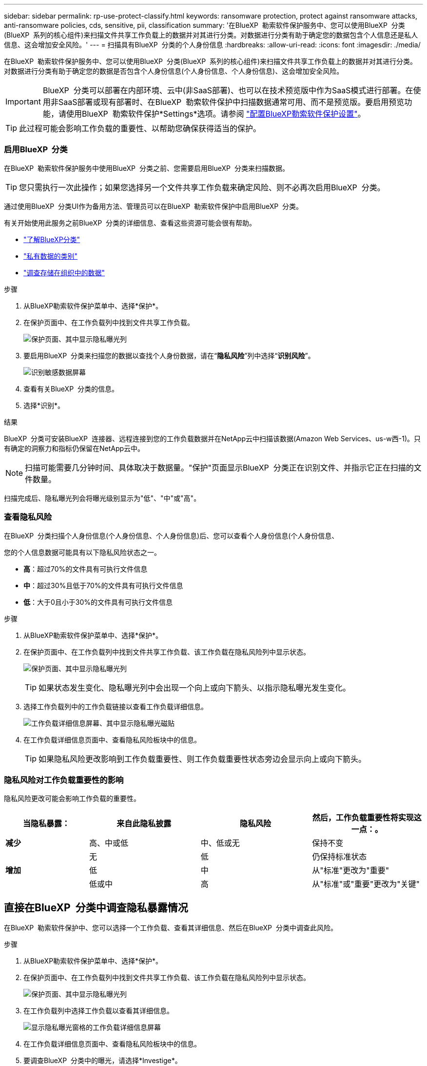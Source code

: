 ---
sidebar: sidebar 
permalink: rp-use-protect-classify.html 
keywords: ransomware protection, protect against ransomware attacks, anti-ransomware policies, cds, sensitive, pii, classification 
summary: '在BlueXP  勒索软件保护服务中、您可以使用BlueXP  分类(BlueXP  系列的核心组件)来扫描文件共享工作负载上的数据并对其进行分类。对数据进行分类有助于确定您的数据包含个人信息还是私人信息、这会增加安全风险。' 
---
= 扫描具有BlueXP  分类的个人身份信息
:hardbreaks:
:allow-uri-read: 
:icons: font
:imagesdir: ./media/


[role="lead"]
在BlueXP  勒索软件保护服务中、您可以使用BlueXP  分类(BlueXP  系列的核心组件)来扫描文件共享工作负载上的数据并对其进行分类。对数据进行分类有助于确定您的数据是否包含个人身份信息(个人身份信息、个人身份信息)、这会增加安全风险。


IMPORTANT: BlueXP  分类可以部署在内部环境、云中(非SaaS部署)、也可以在技术预览版中作为SaaS模式进行部署。在使用非SaaS部署或现有部署时、在BlueXP  勒索软件保护中扫描数据通常可用、而不是预览版。要启用预览功能，请使用BlueXP  勒索软件保护*Settings*选项。请参阅 link://rp-use-settings-html["配置BlueXP勒索软件保护设置"]。


TIP: 此过程可能会影响工作负载的重要性、以帮助您确保获得适当的保护。



=== 启用BlueXP  分类

在BlueXP  勒索软件保护服务中使用BlueXP  分类之前、您需要启用BlueXP  分类来扫描数据。


TIP: 您只需执行一次此操作；如果您选择另一个文件共享工作负载来确定风险、则不必再次启用BlueXP  分类。

通过使用BlueXP  分类UI作为备用方法、管理员可以在BlueXP  勒索软件保护中启用BlueXP  分类。

有关开始使用此服务之前BlueXP  分类的详细信息、查看这些资源可能会很有帮助。

* https://docs.netapp.com/us-en/bluexp-classification/concept-cloud-compliance.html["了解BlueXP分类"^]
* https://docs.netapp.com/us-en/bluexp-classification/reference-private-data-categories.html["私有数据的类别"^]
* https://docs.netapp.com/us-en/bluexp-classification/task-investigate-data.html["调查存储在组织中的数据"^]


.步骤
. 从BlueXP勒索软件保护菜单中、选择*保护*。
. 在保护页面中、在工作负载列中找到文件共享工作负载。
+
image:screen-protection-sensitive-preview-column.png["保护页面、其中显示隐私曝光列"]

. 要启用BlueXP  分类来扫描您的数据以查找个人身份数据，请在“*隐私风险*”列中选择“*识别风险*”。
+
image:screen-protection-sensitive-data.png["识别敏感数据屏幕"]

. 查看有关BlueXP  分类的信息。
. 选择*识别*。


.结果
BlueXP  分类可安装BlueXP  连接器、远程连接到您的工作负载数据并在NetApp云中扫描该数据(Amazon Web Services、us-w西-1)。只有确定的洞察力和指标仍保留在NetApp云中。


NOTE: 扫描可能需要几分钟时间、具体取决于数据量。"保护"页面显示BlueXP  分类正在识别文件、并指示它正在扫描的文件数量。

扫描完成后、隐私曝光列会将曝光级别显示为"低"、"中"或"高"。



=== 查看隐私风险

在BlueXP  分类扫描个人身份信息(个人身份信息、个人身份信息)后、您可以查看个人身份信息(个人身份信息、

您的个人信息数据可能具有以下隐私风险状态之一。

* *高*：超过70%的文件具有可执行文件信息
* *中*：超过30%且低于70%的文件具有可执行文件信息
* *低*：大于0且小于30%的文件具有可执行文件信息


.步骤
. 从BlueXP勒索软件保护菜单中、选择*保护*。
. 在保护页面中、在工作负载列中找到文件共享工作负载、该工作负载在隐私风险列中显示状态。
+
image:screen-protection-sensitive-preview-column-medium.png["保护页面、其中显示隐私曝光列"]

+

TIP: 如果状态发生变化、隐私曝光列中会出现一个向上或向下箭头、以指示隐私曝光发生变化。

. 选择工作负载列中的工作负载链接以查看工作负载详细信息。
+
image:screen-protection-workload-details-privacy-exposure.png["工作负载详细信息屏幕、其中显示隐私曝光磁贴"]

. 在工作负载详细信息页面中、查看隐私风险板块中的信息。
+

TIP: 如果隐私风险更改影响到工作负载重要性、则工作负载重要性状态旁边会显示向上或向下箭头。





=== 隐私风险对工作负载重要性的影响

隐私风险更改可能会影响工作负载的重要性。

[cols="15,20a,20,20"]
|===
| 当隐私暴露： | 来自此隐私披露 | 隐私风险 | 然后，工作负载重要性将实现这一点：。 


| *减少*  a| 
高、中或低
| 中、低或无 | 保持不变 


.3+| *增加*  a| 
无
| 低 | 仍保持标准状态 


| 低  a| 
中
| 从"标准"更改为"重要" 


| 低或中  a| 
高
| 从"标准"或"重要"更改为"关键" 
|===


== 直接在BlueXP  分类中调查隐私暴露情况

在BlueXP  勒索软件保护中、您可以选择一个工作负载、查看其详细信息、然后在BlueXP  分类中调查此风险。

.步骤
. 从BlueXP勒索软件保护菜单中、选择*保护*。
. 在保护页面中、在工作负载列中找到文件共享工作负载、该工作负载在隐私风险列中显示状态。
+
image:screen-protection-sensitive-preview-column-medium.png["保护页面、其中显示隐私曝光列"]

. 在工作负载列中选择工作负载以查看其详细信息。
+
image:screen-protection-workload-details-privacy-exposure.png["显示隐私曝光窗格的工作负载详细信息屏幕"]

. 在工作负载详细信息页面中、查看隐私风险板块中的信息。
. 要调查BlueXP  分类中的曝光，请选择*Investige*。
+
此时将打开BlueXP  分类服务、以显示"调查"选项卡。

+
image:screen-protection-classification-investigation.png["BlueXP分类"]

. 查看调查选项卡中的信息。
. 要返回BlueXP  勒索软件保护服务、请选择*返回BlueXP  勒索软件保护*。




== 了解更多信息

有关BlueXP  分类的详细信息、请参阅以下BlueXP  分类主题：

* https://docs.netapp.com/us-en/bluexp-classification/concept-cloud-compliance.html["了解BlueXP分类"^]
* https://docs.netapp.com/us-en/bluexp-classification/reference-private-data-categories.html["私有数据的类别"^]
* https://docs.netapp.com/us-en/bluexp-classification/task-investigate-data.html["调查存储在组织中的数据"^]

